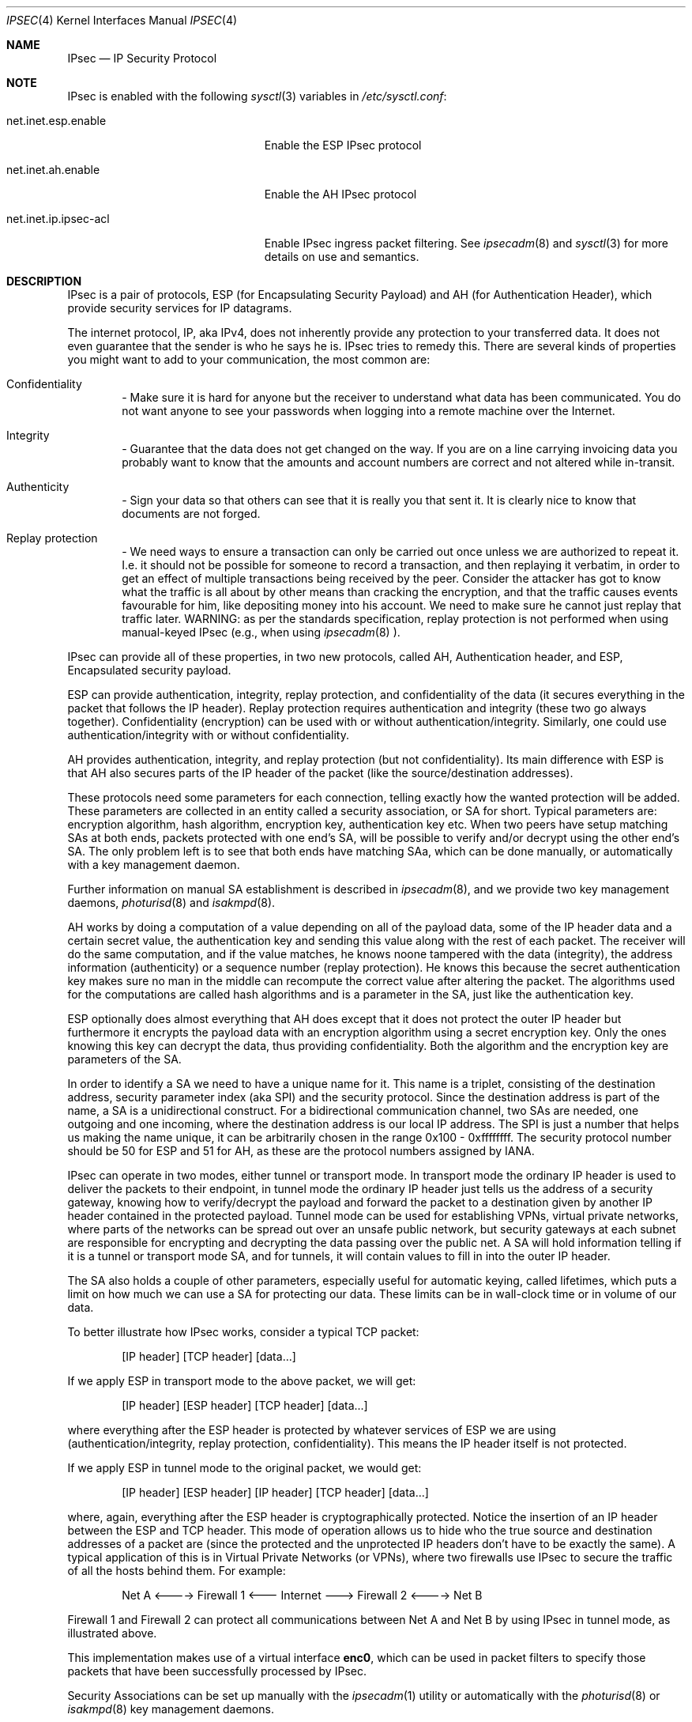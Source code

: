 .\" $OpenBSD: ipsec.4,v 1.32 2000/09/22 05:14:45 millert Exp $
.\" Copyright 1997 Niels Provos <provos@physnet.uni-hamburg.de>
.\" All rights reserved.
.\"
.\" Redistribution and use in source and binary forms, with or without
.\" modification, are permitted provided that the following conditions
.\" are met:
.\" 1. Redistributions of source code must retain the above copyright
.\"    notice, this list of conditions and the following disclaimer.
.\" 2. Redistributions in binary form must reproduce the above copyright
.\"    notice, this list of conditions and the following disclaimer in the
.\"    documentation and/or other materials provided with the distribution.
.\" 3. All advertising materials mentioning features or use of this software
.\"    must display the following acknowledgement:
.\"      This product includes software developed by Niels Provos.
.\" 4. The name of the author may not be used to endorse or promote products
.\"    derived from this software without specific prior written permission.
.\"
.\" THIS SOFTWARE IS PROVIDED BY THE AUTHOR ``AS IS'' AND ANY EXPRESS OR
.\" IMPLIED WARRANTIES, INCLUDING, BUT NOT LIMITED TO, THE IMPLIED WARRANTIES
.\" OF MERCHANTABILITY AND FITNESS FOR A PARTICULAR PURPOSE ARE DISCLAIMED.
.\" IN NO EVENT SHALL THE AUTHOR BE LIABLE FOR ANY DIRECT, INDIRECT,
.\" INCIDENTAL, SPECIAL, EXEMPLARY, OR CONSEQUENTIAL DAMAGES (INCLUDING, BUT
.\" NOT LIMITED TO, PROCUREMENT OF SUBSTITUTE GOODS OR SERVICES; LOSS OF USE,
.\" DATA, OR PROFITS; OR BUSINESS INTERRUPTION) HOWEVER CAUSED AND ON ANY
.\" THEORY OF LIABILITY, WHETHER IN CONTRACT, STRICT LIABILITY, OR TORT
.\" (INCLUDING NEGLIGENCE OR OTHERWISE) ARISING IN ANY WAY OUT OF THE USE OF
.\" THIS SOFTWARE, EVEN IF ADVISED OF THE POSSIBILITY OF SUCH DAMAGE.
.\"
.\" Manual page, using -mandoc macros
.\"
.Dd September 5, 1997
.Dt IPSEC 4
.Os
.Sh NAME
.Tn IPsec
.Nd IP Security Protocol
.Sh NOTE
.Tn IPsec
is enabled with the following
.Xr sysctl 3
variables in
.Pa /etc/sysctl.conf :
.Bl -tag -width xxxxxxxxxxxxxxxxxxxxx
.It net.inet.esp.enable
Enable the ESP IPsec protocol
.It net.inet.ah.enable
Enable the AH IPsec protocol
.It net.inet.ip.ipsec-acl
Enable IPsec ingress packet filtering.  See
.Xr ipsecadm 8
and
.Xr sysctl 3
for more details on use and semantics.
.El
.Pp
.Sh DESCRIPTION
.Tn IPsec
is a pair of protocols,
.Tn ESP
(for Encapsulating Security
Payload) and
.Tn AH
(for Authentication Header), which provide
security services for IP datagrams.
.Pp
The internet protocol,
.Tn IP ,
aka
.Tn IPv4 ,
does not inherently provide any
protection to your transferred data.  It does not even guarantee that
the sender is who he says he is.
.Tn IPsec
tries to remedy this.  There
are several kinds of properties you might want to add to your
communication, the most common are:
.Bl -inset -offset indent
.It	Confidentiality
- Make sure it is hard for anyone but the
receiver to understand what data has been communicated.
You do not want anyone to see your passwords when logging
into a remote machine over the Internet.
.It	Integrity
- Guarantee that the data does not get changed on
the way.  If you are on a line carrying invoicing data you
probably want to know that the amounts and account numbers
are correct and not altered while in-transit.
.It	Authenticity
- Sign your data so that others can see that it
is really you that sent it.  It is clearly nice to know that
documents are not forged.
.It	Replay protection
- We need ways to ensure a transaction can only be carried out once unless
we are authorized to repeat it.  I.e. it should not be possible for someone
to record a transaction, and then replaying it verbatim, in order to get an
effect of multiple transactions being received by the peer.  Consider the
attacker has got to know what the traffic is all about by other means than
cracking the encryption, and that the traffic causes events favourable for him,
like depositing money into his account.  We need to make sure he cannot just
replay that traffic later. WARNING: as per the standards specification, replay
protection is not performed when using manual-keyed IPsec (e.g., when using
.Xr ipsecadm 8
).
.El
.Pp
.Tn IPsec
can provide all of these properties, in two new protocols,
called
.Tn AH ,
Authentication header, and
.Tn ESP ,
Encapsulated security payload.
.Pp
.Tn ESP
can provide authentication, integrity, replay protection, and
confidentiality of the data (it secures everything in the packet that
follows the
.Tn IP
header). Replay protection requires authentication and
integrity (these two go always together). Confidentiality (encryption)
can be used with or without authentication/integrity. Similarly,
one could use authentication/integrity with or without confidentiality.
.Pp
.Tn AH
provides authentication, integrity, and replay protection (but not
confidentiality). Its main difference with
.Tn ESP
is that
.Tn AH
also secures
parts of the
.Tn IP
header of the packet (like the source/destination
addresses).
.Pp
These protocols need some parameters for each connection, telling
exactly how the wanted protection will be added.  These parameters are
collected in an entity called a security association, or SA for short.
Typical parameters are: encryption algorithm, hash algorithm,
encryption key, authentication key etc.  When two peers have setup
matching SAs at both ends, packets protected with one end's SA, will
be possible to verify and/or decrypt using the other end's SA.  The
only problem left is to see that both ends have matching SAa, which
can be done manually, or automatically with a key management daemon.
.Pp
Further information on manual SA establishment is described in
.Xr ipsecadm 8 ,
and we provide two key management daemons,
.Xr photurisd 8
and
.Xr isakmpd 8 .
.Pp
.Tn AH
works by doing a computation of a value depending on all of the payload
data, some of the
.Tn IP
header data and a certain secret value, the
authentication key and sending this value along with the rest of each
packet.  The receiver will do the same computation, and if the value matches,
he knows noone tampered with the data (integrity), the address information
(authenticity) or a sequence number (replay protection).  He knows this because
the secret authentication key makes sure no man in the middle can recompute the
correct value after altering the packet.  The algorithms used for the
computations are called hash algorithms and is a parameter in the SA, just
like the authentication key.
.Pp
.Tn ESP
optionally does almost everything that
.Tn AH
does except that it does not
protect the outer
.Tn IP
header but furthermore it encrypts the payload data
with an encryption algorithm using a secret encryption key.  Only the ones
knowing this key can decrypt the data, thus providing confidentiality.  Both
the algorithm and the encryption key are parameters of the SA.
.Pp
In order to identify a SA we need to have a unique name for it.  This name is
a triplet, consisting of the destination address, security parameter index
(aka SPI) and the security protocol.  Since the destination address is part
of the name, a SA is a unidirectional construct.  For a bidirectional
communication channel, two SAs are needed, one outgoing and one incoming,
where the destination address is our local IP address.  The SPI is just a
number that helps us making the name unique, it can be arbitrarily chosen
in the range 0x100 - 0xffffffff.  The security protocol number should be 50
for
.Tn ESP
and 51 for
.Tn AH ,
as these are the protocol numbers assigned by IANA.
.Pp
.Tn IPsec
can operate in two modes, either tunnel or transport mode.  In transport
mode the ordinary
.Tn IP
header is used to deliver the packets to their endpoint,
in tunnel mode the ordinary
.Tn IP
header just tells us the address of a
security gateway, knowing how to verify/decrypt the payload and forward the
packet to a destination given by another
.Tn IP
header contained in the
protected payload.  Tunnel mode can be used for establishing VPNs, virtual
private networks, where parts of the networks can be spread out over an
unsafe public network, but security gateways at each subnet are responsible
for encrypting and decrypting the data passing over the public net.  A SA
will hold information telling if it is a tunnel or transport mode SA, and for
tunnels, it will contain values to fill in into the outer
.Tn IP
header.
.Pp
The SA also holds a couple of other parameters, especially useful for
automatic keying, called lifetimes, which puts a limit on how much we can
use a SA for protecting our data.  These limits can be in wall-clock time
or in volume of our data.
.Pp
To better illustrate how
.Tn IPsec
works, consider a typical
.Tn TCP
packet:
.Bd -literal -offset indent
[IP header] [TCP header] [data...]
.Ed
.Pp
If we apply
.Tn ESP
in transport mode to the above packet, we will get:
.Bd -literal -offset indent
[IP header] [ESP header] [TCP header] [data...]
.Ed
.Pp
where everything after the
.Tn ESP
header is protected by whatever services of
.Tn ESP
we are using (authentication/integrity, replay protection,
confidentiality). This means the
.Tn IP
header itself is not protected.
.Pp
If we apply
.Tn ESP
in tunnel mode to the original packet, we would get:
.Bd -literal -offset indent
[IP header] [ESP header] [IP header] [TCP header] [data...]
.Ed
.Pp
where, again, everything after the
.Tn ESP
header is cryptographically
protected. Notice the insertion of an
.Tn IP
header between the
.Tn ESP
and
.Tn TCP
header. This mode of operation allows us to hide who the true
source and destination addresses of a packet are (since the protected
and the unprotected
.Tn IP
headers don't have to be exactly the same). A
typical application of this is in Virtual Private Networks (or VPNs),
where two firewalls use
.Tn IPsec
to secure the traffic of all the hosts behind them. For example:
.Bd -literal -offset indent
Net A <----> Firewall 1 <--- Internet ---> Firewall 2 <----> Net B
.Ed
.Pp
Firewall 1 and Firewall 2 can protect all communications between Net A
and Net B by using
.Tn IPsec
in tunnel mode, as illustrated above.
.Pp
This implementation makes use of a virtual interface
.Nm enc0 ,
which can be used in packet filters to specify those
packets that have been successfully processed by
.Tn IPsec.
.Pp
Security Associations can be set up manually with the
.Xr ipsecadm 1
utility or automatically with the
.Xr photurisd 8
or
.Xr isakmpd 8
key management daemons.
.Pp
The following
.Tn IP-level
.Xr setsockopt 2
and
.Xr getsockopt 2
options are specific to
.Xr ipsec 4 .
A socket can specify security levels for three different categories:
.Bl -tag -width IP_ESP_NETWORK_LEVEL
.It IP_AUTH_LEVEL
Specifies the use of authentication for packets sent or received by the
socket.
.It IP_ESP_TRANS_LEVEL
Specifies the use of encryption in transport mode for packets sent or
received by the socket.
.It IP_ESP_NETWORK_LEVEL
Specifies the use of encryption in tunnel mode.
.El
.Pp
For each of the categories there are five possible levels which
specify the security policy to use in that category:
.Bl -tag -width IPSEC_LEVEL_REQUIRE
.It IPSEC_LEVEL_BYPASS
Bypass the default system security policy. This option can only be used
by privileged processes.
This level is necessary for key management daemons like
.Xr photurisd 8
or
.Xr isakmpd 8 .
.It IPSEC_LEVEL_AVAIL
If a Security Association is available it will be used for sending packets
by that socket.
.It IPSEC_LEVEL_USE
Use IP Security for sending packets but still accept packets which are not
secured.
.It IPSEC_LEVEL_REQUIRE
Use IP Security for sending packets and also require IP Security for
received data.
.It IPSEC_LEVEL_UNIQUE
The outbound Security Association will only be used by this socket.
.El
.Pp
When a new socket is created, it is assigned the default system security
level in each category.
These levels can be queried with
.Xr getsockopt 2 .
Only a privileged process can lower the security level with a
.Xr setsockopt 2
call.
.Pp
For example, a server process might want to accept only authenticated
connections to prevent session hijacking.
It would issue the following
.Xr setsockopt 2
call:
.Bd -literal -offset 4n
int level = IPSEC_LEVEL_REQUIRE;
error = setsockopt(s, IPPROTO_IP, IP_AUTH_LEVEL, &level, sizeof(int));
.Ed
.Pp
The system does guarantee that it will succeed at establishing the
required security associations.  In any case a properly configured
key management daemon is required which listens to messages from the
kernel.
.Pp
A list of all security associations in the kernel tables can be
obtained via the kernfs file
.Aq Pa ipsec
(typically in
.Aq Pa /kern/ipsec
).
.Sh DIAGNOSTICS
A socket operation may fail with one of the following errors returned:
.Bl -tag -width [EINVAL]
.It Bq Er EACCES
when an attempt is made to lower the security level below the system default
by a non-privileged process.
.It Bq Er EINVAL
The length of option field did not match or an unknown security level
was given.
.El
.Pp
.Xr netstat 1
can be used to obtain some statistics about
.Tn AH
and
.Tn ESP
usage, using the
.Fl p
flag.  Using the
.Fl r
flag,
.Xr netstat 1
displays information about
.Tn IPsec
flows.
.Pp
.Xr vmstat 8
displays information about memory use by IPsec with the
.Fl m
flag (look for ``tdb'' and ``xform'' allocations).
.Sh BUGS
There's a lot more to be said on this subject. This is just a beginning.
.Br
At the moment the socket options are not fully implemented.
.Sh SEE ALSO
.Xr enc 4 ,
.Xr icmp 4 ,
.Xr inet 4 ,
.Xr ip 4 ,
.Xr isakmpd 8 ,
.Xr netintro 4 ,
.Xr tcp 4 ,
.Xr udp 4 ,
.Xr ipsecadm 8 ,
.Xr photurisd 8 ,
.Xr vpn 8 .
.Sh ACKNOWLEDGMENTS
The authors of the
.Tn IPsec
code proper are John Ioannidis, Angelos D. Keromytis, and Niels Provos.
.Pp
Niklas Hallqvist and Niels Provos are the authors of
.Xr isakmpd 8 .
.Pp
Eric Young's libdeslite was used in this implementation for the
DES algorithm.
.Pp
Steve Reid's SHA-1 code was also used.
.Pp
The
.Xr setsockopt 2 / Ns Xr getsockopt 2
interface follows somewhat loosely the draft-mcdonald-simple-ipsec-api,
which is work in progress.
.Sh HISTORY
The
.Tn IPsec
protocol design process was started in 1992 by John Ioannidis, Phil Karn
and William Allen Simpson. In 1995, the former wrote an
implementation for
.Bsx .
Angelos D. Keromytis ported it to
.Ox
and
.Nx .
The latest transforms and new features were
implemented by Angelos D. Keromytis and Niels Provos.
